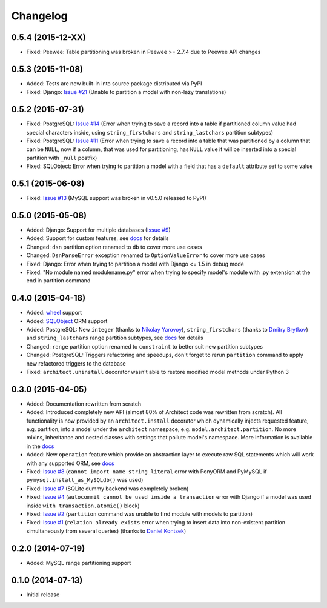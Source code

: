 Changelog
---------

0.5.4 (2015-12-XX)
++++++++++++++++++

- Fixed: Peewee: Table partitioning was broken in Peewee >= 2.7.4 due to Peewee API changes

0.5.3 (2015-11-08)
++++++++++++++++++

- Added: Tests are now built-in into source package distributed via PyPI
- Fixed: Django: `Issue #21 <https://github.com/maxtepkeev/architect/issues/21>`__ (Unable to partition a
  model with non-lazy translations)

0.5.2 (2015-07-31)
++++++++++++++++++

- Fixed: PostgreSQL: `Issue #14 <https://github.com/maxtepkeev/architect/issues/14>`__ (Error when trying
  to save a record into a table if partitioned column value had special characters inside, using
  ``string_firstchars`` and ``string_lastchars`` partition subtypes)
- Fixed: PostgreSQL: `Issue #11 <https://github.com/maxtepkeev/architect/issues/11>`__ (Error when trying
  to save a record into a table that was partitioned by a column that can be ``NULL``, now if a column, that
  was used for partitioning, has ``NULL`` value it will be inserted into a special partition with ``_null``
  postfix)
- Fixed: SQLObject: Error when trying to partition a model with a field that has a ``default`` attribute
  set to some value

0.5.1 (2015-06-08)
++++++++++++++++++

- Fixed: `Issue #13 <https://github.com/maxtepkeev/architect/issues/13>`__ (MySQL support was broken
  in v0.5.0 released to PyPI)

0.5.0 (2015-05-08)
++++++++++++++++++

- Added: Django: Support for multiple databases (`Issue #9 <https://github.com/maxtepkeev/architect
  /issues/9>`__)
- Added: Support for custom features, see `docs <http://architect.readthedocs.org/features/custom.html>`__
  for details
- Changed: ``dsn`` partition option renamed to ``db`` to cover more use cases
- Changed: ``DsnParseError`` exception renamed to ``OptionValueError`` to cover more use cases
- Fixed: Django: Error when trying to partition a model with Django <= 1.5 in debug mode
- Fixed: "No module named modulename.py" error when trying to specify model's module with .py extension
  at the end in partition command

0.4.0 (2015-04-18)
++++++++++++++++++

- Added: `wheel <http://wheel.readthedocs.org>`__ support
- Added: `SQLObject <http://www.sqlobject.org>`__ ORM support
- Added: PostgreSQL: New ``integer`` (thanks to `Nikolay Yarovoy <https://github.com/nickspring>`__),
  ``string_firstchars`` (thanks to `Dmitry Brytkov <https://github.com/dimoha>`__) and ``string_lastchars``
  range partition subtypes, see `docs <http://architect.readthedocs.org/features/partition/postgresql.html
  #range>`__ for details
- Changed: ``range`` partition option renamed to ``constraint`` to better suit new partition subtypes
- Changed: PostgreSQL: Triggers refactoring and speedups, don't forget to rerun ``partition`` command to
  apply new refactored triggers to the database
- Fixed: ``architect.uninstall`` decorator wasn't able to restore modified model methods under
  Python 3

0.3.0 (2015-04-05)
++++++++++++++++++

- Added: Documentation rewritten from scratch
- Added: Introduced completely new API (almost 80% of Architect code was rewritten from scratch).
  All functionality is now provided by an ``architect.install`` decorator which dynamically injects
  requested feature, e.g. partition, into a model under the ``architect`` namespace, e.g.
  ``model.architect.partition``. No more mixins, inheritance and nested classes with settings that
  pollute model's namespace. More information is available in the `docs <http://architect.readthedocs.org
  /features/index.html>`__
- Added: New ``operation`` feature which provide an abstraction layer to execute raw SQL statements
  which will work with any supported ORM, see `docs <http://architect.readthedocs.org/features/
  operation.html>`__
- Fixed: `Issue #8 <https://github.com/maxtepkeev/architect/issues/8>`__ (``cannot import name
  string_literal`` error with PonyORM and PyMySQL if ``pymysql.install_as_MySQLdb()`` was used)
- Fixed: `Issue #7 <https://github.com/maxtepkeev/architect/pull/7>`__ (SQLite dummy backend was
  completely broken)
- Fixed: `Issue #4 <https://github.com/maxtepkeev/architect/pull/4>`__ (``autocommit cannot be
  used inside a transaction`` error with Django if a model was used inside ``with
  transaction.atomic()`` block)
- Fixed: `Issue #2 <https://github.com/maxtepkeev/architect/issues/2>`__ (``partition``
  command was unable to find module with models to partition)
- Fixed: `Issue #1 <https://github.com/maxtepkeev/architect/issues/1>`__ (``relation already
  exists`` error when trying to insert data into non-existent partition simultaneously from
  several queries) (thanks to `Daniel Kontsek <https://github.com/dn0>`__)

0.2.0 (2014-07-19)
++++++++++++++++++

- Added: MySQL range partitioning support

0.1.0 (2014-07-13)
++++++++++++++++++

- Initial release
